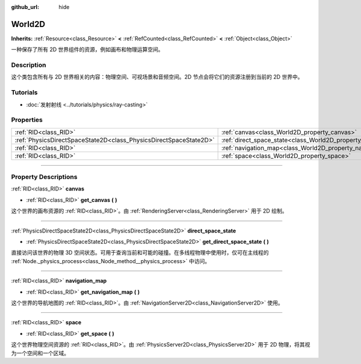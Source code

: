 :github_url: hide

.. DO NOT EDIT THIS FILE!!!
.. Generated automatically from Godot engine sources.
.. Generator: https://github.com/godotengine/godot/tree/master/doc/tools/make_rst.py.
.. XML source: https://github.com/godotengine/godot/tree/master/doc/classes/World2D.xml.

.. _class_World2D:

World2D
=======

**Inherits:** :ref:`Resource<class_Resource>` **<** :ref:`RefCounted<class_RefCounted>` **<** :ref:`Object<class_Object>`

一种保存了所有 2D 世界组件的资源，例如画布和物理运算空间。

.. rst-class:: classref-introduction-group

Description
-----------

这个类包含所有与 2D 世界相关的内容：物理空间、可视场景和音频空间。2D 节点会将它们的资源注册到当前的 2D 世界中。

.. rst-class:: classref-introduction-group

Tutorials
---------

- :doc:`发射射线 <../tutorials/physics/ray-casting>`

.. rst-class:: classref-reftable-group

Properties
----------

.. table::
   :widths: auto

   +-------------------------------------------------------------------+----------------------------------------------------------------------+
   | :ref:`RID<class_RID>`                                             | :ref:`canvas<class_World2D_property_canvas>`                         |
   +-------------------------------------------------------------------+----------------------------------------------------------------------+
   | :ref:`PhysicsDirectSpaceState2D<class_PhysicsDirectSpaceState2D>` | :ref:`direct_space_state<class_World2D_property_direct_space_state>` |
   +-------------------------------------------------------------------+----------------------------------------------------------------------+
   | :ref:`RID<class_RID>`                                             | :ref:`navigation_map<class_World2D_property_navigation_map>`         |
   +-------------------------------------------------------------------+----------------------------------------------------------------------+
   | :ref:`RID<class_RID>`                                             | :ref:`space<class_World2D_property_space>`                           |
   +-------------------------------------------------------------------+----------------------------------------------------------------------+

.. rst-class:: classref-section-separator

----

.. rst-class:: classref-descriptions-group

Property Descriptions
---------------------

.. _class_World2D_property_canvas:

.. rst-class:: classref-property

:ref:`RID<class_RID>` **canvas**

.. rst-class:: classref-property-setget

- :ref:`RID<class_RID>` **get_canvas** **(** **)**

这个世界的画布资源的 :ref:`RID<class_RID>`\ 。由 :ref:`RenderingServer<class_RenderingServer>` 用于 2D 绘制。

.. rst-class:: classref-item-separator

----

.. _class_World2D_property_direct_space_state:

.. rst-class:: classref-property

:ref:`PhysicsDirectSpaceState2D<class_PhysicsDirectSpaceState2D>` **direct_space_state**

.. rst-class:: classref-property-setget

- :ref:`PhysicsDirectSpaceState2D<class_PhysicsDirectSpaceState2D>` **get_direct_space_state** **(** **)**

直接访问该世界的物理 3D 空间状态。可用于查询当前和可能的碰撞。在多线程物理中使用时，仅可在主线程的 :ref:`Node._physics_process<class_Node_method__physics_process>` 中访问。

.. rst-class:: classref-item-separator

----

.. _class_World2D_property_navigation_map:

.. rst-class:: classref-property

:ref:`RID<class_RID>` **navigation_map**

.. rst-class:: classref-property-setget

- :ref:`RID<class_RID>` **get_navigation_map** **(** **)**

这个世界的导航地图的 :ref:`RID<class_RID>`\ 。由 :ref:`NavigationServer2D<class_NavigationServer2D>` 使用。

.. rst-class:: classref-item-separator

----

.. _class_World2D_property_space:

.. rst-class:: classref-property

:ref:`RID<class_RID>` **space**

.. rst-class:: classref-property-setget

- :ref:`RID<class_RID>` **get_space** **(** **)**

这个世界物理空间资源的 :ref:`RID<class_RID>`\ 。由 :ref:`PhysicsServer2D<class_PhysicsServer2D>` 用于 2D 物理，将其视为一个空间和一个区域。

.. |virtual| replace:: :abbr:`virtual (This method should typically be overridden by the user to have any effect.)`
.. |const| replace:: :abbr:`const (This method has no side effects. It doesn't modify any of the instance's member variables.)`
.. |vararg| replace:: :abbr:`vararg (This method accepts any number of arguments after the ones described here.)`
.. |constructor| replace:: :abbr:`constructor (This method is used to construct a type.)`
.. |static| replace:: :abbr:`static (This method doesn't need an instance to be called, so it can be called directly using the class name.)`
.. |operator| replace:: :abbr:`operator (This method describes a valid operator to use with this type as left-hand operand.)`
.. |bitfield| replace:: :abbr:`BitField (This value is an integer composed as a bitmask of the following flags.)`
